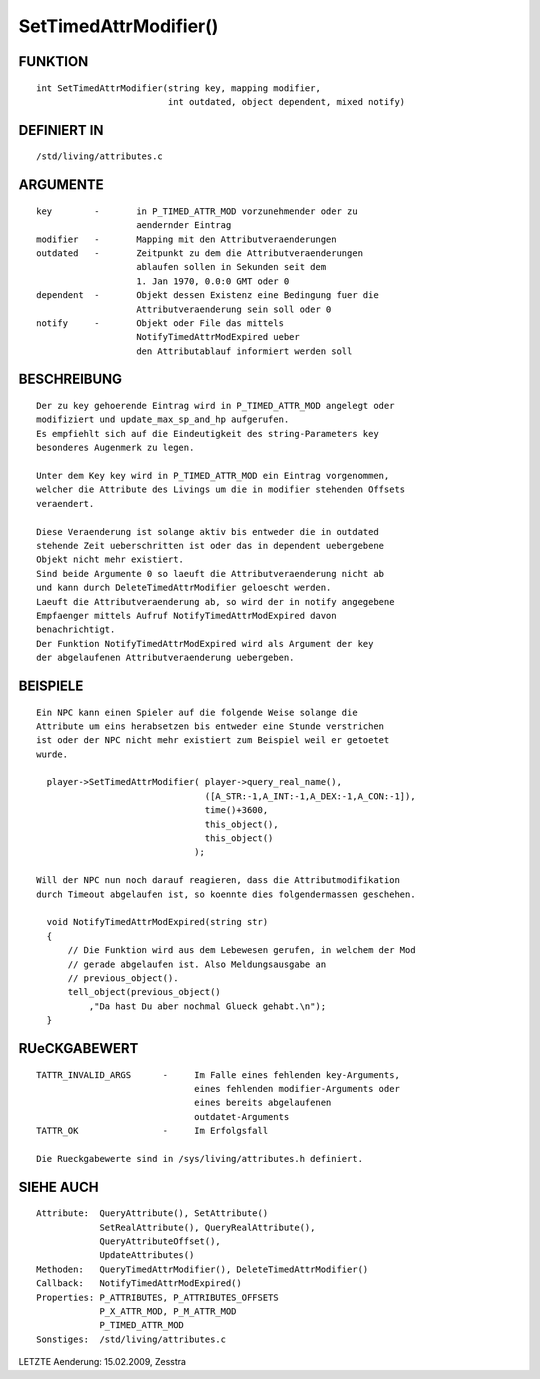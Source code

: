 SetTimedAttrModifier()
======================

FUNKTION
--------
::

     int SetTimedAttrModifier(string key, mapping modifier, 
                              int outdated, object dependent, mixed notify) 

DEFINIERT IN
------------
::

     /std/living/attributes.c

ARGUMENTE
---------
::

     key	-	in P_TIMED_ATTR_MOD vorzunehmender oder zu 
                        aendernder Eintrag
     modifier   -       Mapping mit den Attributveraenderungen
     outdated   -       Zeitpunkt zu dem die Attributveraenderungen
                        ablaufen sollen in Sekunden seit dem
                        1. Jan 1970, 0.0:0 GMT oder 0
     dependent  -       Objekt dessen Existenz eine Bedingung fuer die
                        Attributveraenderung sein soll oder 0
     notify     -       Objekt oder File das mittels 
                        NotifyTimedAttrModExpired ueber
                        den Attributablauf informiert werden soll

BESCHREIBUNG
------------
::

     Der zu key gehoerende Eintrag wird in P_TIMED_ATTR_MOD angelegt oder
     modifiziert und update_max_sp_and_hp aufgerufen.
     Es empfiehlt sich auf die Eindeutigkeit des string-Parameters key
     besonderes Augenmerk zu legen.

     Unter dem Key key wird in P_TIMED_ATTR_MOD ein Eintrag vorgenommen,
     welcher die Attribute des Livings um die in modifier stehenden Offsets
     veraendert.

     Diese Veraenderung ist solange aktiv bis entweder die in outdated
     stehende Zeit ueberschritten ist oder das in dependent uebergebene
     Objekt nicht mehr existiert.
     Sind beide Argumente 0 so laeuft die Attributveraenderung nicht ab
     und kann durch DeleteTimedAttrModifier geloescht werden.
     Laeuft die Attributveraenderung ab, so wird der in notify angegebene
     Empfaenger mittels Aufruf NotifyTimedAttrModExpired davon 
     benachrichtigt.
     Der Funktion NotifyTimedAttrModExpired wird als Argument der key
     der abgelaufenen Attributveraenderung uebergeben.

BEISPIELE
---------
::

     Ein NPC kann einen Spieler auf die folgende Weise solange die
     Attribute um eins herabsetzen bis entweder eine Stunde verstrichen
     ist oder der NPC nicht mehr existiert zum Beispiel weil er getoetet
     wurde.

       player->SetTimedAttrModifier( player->query_real_name(),
                                     ([A_STR:-1,A_INT:-1,A_DEX:-1,A_CON:-1]),
                                     time()+3600,
                                     this_object(),
                                     this_object()
                                   );

     Will der NPC nun noch darauf reagieren, dass die Attributmodifikation
     durch Timeout abgelaufen ist, so koennte dies folgendermassen geschehen.

       void NotifyTimedAttrModExpired(string str)
       {
           // Die Funktion wird aus dem Lebewesen gerufen, in welchem der Mod
           // gerade abgelaufen ist. Also Meldungsausgabe an
           // previous_object().
           tell_object(previous_object()
               ,"Da hast Du aber nochmal Glueck gehabt.\n");
       }

RUeCKGABEWERT
-------------
::

     TATTR_INVALID_ARGS      -     Im Falle eines fehlenden key-Arguments,
                                   eines fehlenden modifier-Arguments oder
                                   eines bereits abgelaufenen
                                   outdatet-Arguments
     TATTR_OK                -     Im Erfolgsfall

     Die Rueckgabewerte sind in /sys/living/attributes.h definiert.

SIEHE AUCH
----------
::

     Attribute:  QueryAttribute(), SetAttribute()
                 SetRealAttribute(), QueryRealAttribute(),
                 QueryAttributeOffset(),
                 UpdateAttributes()
     Methoden:   QueryTimedAttrModifier(), DeleteTimedAttrModifier()
     Callback:   NotifyTimedAttrModExpired()
     Properties: P_ATTRIBUTES, P_ATTRIBUTES_OFFSETS
		 P_X_ATTR_MOD, P_M_ATTR_MOD
		 P_TIMED_ATTR_MOD
     Sonstiges:  /std/living/attributes.c

LETZTE Aenderung:
15.02.2009, Zesstra

